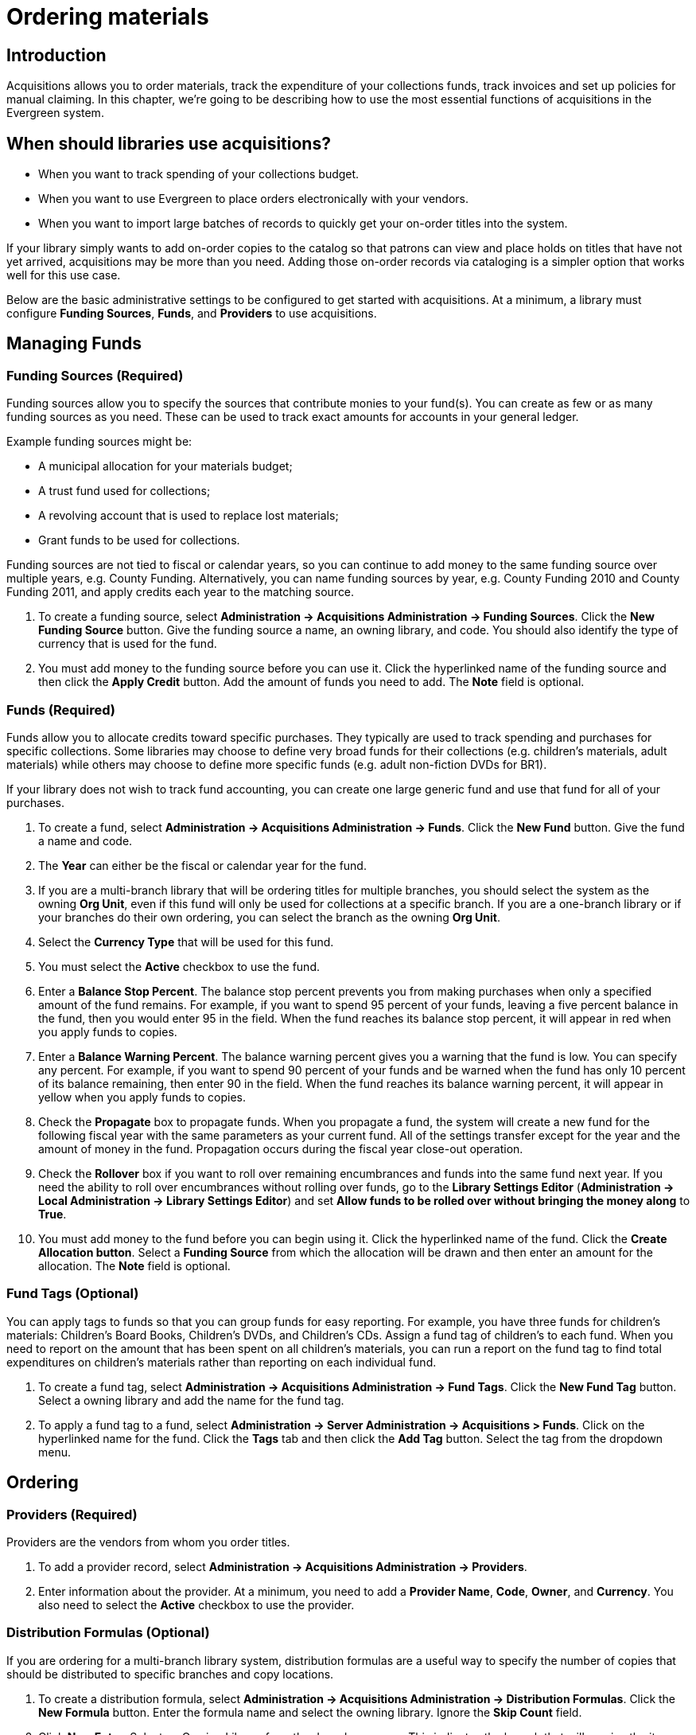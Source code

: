 Ordering materials
==================

Introduction
------------

Acquisitions allows you to order materials, track the expenditure of your
collections funds, track invoices and set up policies for manual claiming. In
this chapter, we're going to be describing how to use the most essential
functions of acquisitions in the Evergreen system.

When should libraries use acquisitions?
---------------------------------------
* When you want to track spending of your collections budget.
* When you want to use Evergreen to place orders electronically with your
  vendors.
* When you want to import large batches of records to quickly get your on-order
  titles into the system.

If your library simply wants to add on-order copies to the catalog so that
patrons can view and place holds on titles that have not yet arrived,
acquisitions may be more than you need. Adding those on-order records via
cataloging is a simpler option that works well for this use case.

Below are the basic administrative settings to be configured to get started
with acquisitions. At a minimum, a library must configure *Funding Sources*,
*Funds*, and *Providers* to use acquisitions.

Managing Funds
--------------

Funding Sources (Required)
~~~~~~~~~~~~~~~~~~~~~~~~~~
Funding sources allow you to specify the sources that contribute monies to your
fund(s). You can create as few or as many funding sources as you need. These
can be used to track exact amounts for accounts in your general ledger.

Example funding sources might be:

* A municipal allocation for your materials budget;
* A trust fund used for collections;
* A revolving account that is used to replace lost materials;
* Grant funds to be used for collections.

Funding sources are not tied to fiscal or calendar years, so you can continue
to add money to the same funding source over multiple years, e.g. County
Funding. Alternatively, you can name funding sources by year, e.g. County
Funding 2010 and County Funding 2011, and apply credits each year to the
matching source.

. To create a funding source, select *Administration -> Acquisitions Administration ->
  Funding Sources*. Click the *New Funding Source* button. Give
  the funding source a name, an owning library, and code. You should also
  identify the type of currency that is used for the fund.
. You must add money to the funding source before you can use it. Click the
  hyperlinked name of the funding source and then click the *Apply Credit*
  button. Add the amount of funds you need to add. The *Note* field is optional.

Funds (Required)
~~~~~~~~~~~~~~~~
Funds allow you to allocate credits toward specific purchases. They typically
are used to track spending and purchases for specific collections. Some
libraries may choose to define very broad funds for their collections (e.g.
children's materials, adult materials) while others may choose to define more
specific funds (e.g. adult non-fiction DVDs for BR1).

If your library does not wish to track fund accounting, you can create one
large generic fund and use that fund for all of your purchases.

. To create a fund, select *Administration -> Acquisitions Administration ->
  Funds*. Click the *New Fund* button. Give the fund a name and code.
. The *Year* can either be the fiscal or calendar year for the fund.
. If you are a multi-branch library that will be ordering titles for multiple
  branches, you should select the system as the owning *Org Unit*, even if this
  fund will only be used for collections at a specific branch. If you are a
  one-branch library or if your branches do their own ordering, you can select
  the branch as the owning *Org Unit*.
. Select the *Currency Type* that will be used for this fund.
. You must select the *Active* checkbox to use the fund.
. Enter a *Balance Stop Percent*. The balance stop percent prevents you from
  making purchases when only a specified amount of the fund remains. For example,
  if you want to spend 95 percent of your funds, leaving a five percent balance
  in the fund, then you would enter 95 in the field. When the fund reaches its
  balance stop percent, it will appear in red when you apply funds to copies.
. Enter a *Balance Warning Percent*. The balance warning percent gives you a
  warning that the fund is low. You can specify any percent. For example, if you
  want to spend 90 percent of your funds and be warned when the fund has only 10
  percent of its balance remaining, then enter 90 in the field. When the fund
  reaches its balance warning percent, it will appear in yellow when you apply
  funds to copies.
. Check the *Propagate* box to propagate funds. When you propagate a fund, the
  system will create a new fund for the following fiscal year with the same
  parameters as your current fund. All of the settings transfer except for the
  year and the amount of money in the fund. Propagation occurs during the fiscal
  year close-out operation.
. Check the *Rollover* box if you want to roll over remaining encumbrances and
  funds into the same fund next year. If you need the ability to roll over
  encumbrances without rolling over funds, go to the *Library Settings Editor*
  (*Administration -> Local Administration ->  Library Settings Editor*) and set *Allow
  funds to be rolled over without bringing the money along* to *True*.
. You must add money to the fund before you can begin using it. Click the
  hyperlinked name of the fund. Click the *Create Allocation button*. Select a
  *Funding Source* from which the allocation will be drawn and then enter an
  amount for the allocation. The *Note* field is optional.

Fund Tags (Optional)
~~~~~~~~~~~~~~~~~~~~
You can apply tags to funds so that you can group funds for easy reporting. For
example, you have three funds for children’s materials: Children's Board Books,
Children's DVDs, and Children's CDs. Assign a fund tag of children's to each
fund. When you need to report on the amount that has been spent on all
children's materials, you can run a report on the fund tag to find total
expenditures on children's materials rather than reporting on each individual
fund.

. To create a fund tag, select *Administration -> Acquisitions Administration ->
  Fund Tags*. Click the *New Fund Tag* button. Select a owning library and
  add the name for the fund tag.
. To apply a fund tag to a fund, select *Administration -> Server Administration -> 
  Acquisitions > Funds*. Click on the hyperlinked name for the fund. Click the
  *Tags* tab and then click the *Add Tag* button. Select the tag from the
  dropdown menu.

Ordering
--------

Providers (Required)
~~~~~~~~~~~~~~~~~~~~
Providers are the vendors from whom you order titles.

. To add a provider record,  select *Administration -> Acquisitions
  Administration -> Providers*.
. Enter information about the provider. At a minimum, you need to add a
  *Provider Name*, *Code*, *Owner*, and *Currency*. You also need to select the
  *Active* checkbox to use the provider.

Distribution Formulas (Optional)
~~~~~~~~~~~~~~~~~~~~~~~~~~~~~~~~
If you are ordering for a multi-branch library system, distribution formulas
are a useful way to specify the number of copies that should be distributed to
specific branches and copy locations.

. To create a distribution formula, select *Administration -> Acquisitions
  Administration -> Distribution Formulas*. Click the *New Formula* button. Enter
  the formula name and select the owning library. Ignore the *Skip Count* field.
. Click *New Entry*. Select an Owning Library from the drop down menu. This
  indicates the branch that will receive the items.
. Select a Shelving Location from the drop down menu.
. In the Item Count field, enter the number of items that should be distributed
  to that branch and copy location. You can enter the number or use the arrows on
  the right side of the field.
. Keep adding entries until the distribution formula is complete.

Helpful acquisitions Library Settings
~~~~~~~~~~~~~~~~~~~~~~~~~~~~~~~~~~~~~
There are several acquisitions Library Settings available that will help with
acquisitions workflow. These settings can be found at *Administration -> Local
Administration -> Library Settings Editor*.

* Default circulation modifier - Automatically applies a default circulation
  modifier to all of your acquisitions copies. Useful if you use a specific
  circulation modifier for on-order copies.
* Default copy location - Automatically applies a default copy location (e.g.
  On Order) to acquisitions copies.
* Temporary barcode prefix - Applies a unique prefix to the barcode that is
  automatically generated during the acquisitions process.
* Temporary call number prefix - Applies a unique prefix to the start of the
  call number that is automatically generated during the acquisitions process.

Preparing for order record loading
~~~~~~~~~~~~~~~~~~~~~~~~~~~~~~~~~~
If your library is planning to upload order records in a batch, you need to add
some information to your provider records so that Evergreen knows how to map
the copy data contained in the order record.

. Retrieve the record for the provider that has supplied the order records by
  selecting *Administration -> Acquisitions Administration -> Providers*. Click on
  the hyperlinked Provider name.
. In the top frame, add the MARC tag that contains your holdings data in the
  *Holdings Tag* field (this tag can also be entered at the time you create the
  provider record.)
. To map the tag's subfields to the appropriate copy data, click the *Holding
  Subfield* tab.  Click the *New Holding Subfield* button and select the copy
  data that you are mapping. Add the subfield that contains that data and click
  *Save*.
+
image::media/order_record_loading.png[]
+
. If your vendor is sending other data in a MARC tag that needs to be mapped to
a field in acquisitions, you can do so by clicking the Attribute Definitions
tab. As an example, if you need to import the PO Name, you could set up an
attribute definition by adding an XPath similar to:
+
------------------------------------------------------------------------------
code => purchase_order
xpath => //*[@tag="962"]/*[@code="p"]
Is Identifier => false
------------------------------------------------------------------------------
+
where 962 is the holdings tag and p is the subfield that contains the PO Name.

Preparing to send electronic orders from Evergreen
~~~~~~~~~~~~~~~~~~~~~~~~~~~~~~~~~~~~~~~~~~~~~~~~~~
If your library wants to transmit electronic order information to a vendor, you
will need to configure your server to use EDI. You need to install the EDI
translator and EDI scripts on your server by following the instructions in the
command line system administration manual.

Configure your provider's EDI information by selecting *Administration -> 
Acquisitions Administration -> EDI Accounts*. Click New Label Button. Give the account a name in the
*Label* box.

. *Host* is the vendor-assigned FTP/SFTP/SSH hostname.
. *Username* is the vendor-assigned FTP/SFTP/SSH username.
. *Password* is the vendor-assigned FTP/SFTP/SSH password.
. *Account* This field enables you to add a supplemental password for
  entry to a remote system after log in has been completed. This field is
  optional for the ILS but may be required by your provider.
. *Owner* is the organizational unit who owns the EDI account
. *Last Activity* is the date of last activity for the account
. *Provider* is a link to the codes for the Provider record.
. *Path* is the path on the vendor’s server where Evergreen will deposit its
  outgoing order files.
. *Incoming Directory* is the path on the vendor’s server where Evergreen
  will retrieve incoming order responses and invoices.
. *Vendor Account Number* is the Vendor assigned account number.
. *Vendor Assigned Code* is usually a sub-account designation. It can be used
  with or without the Vendor Account Number.

You now need to add this *EDI Account* and the *SAN* code to the provider's record.

. Select *Administration -> Acquisitions Administration -> Providers*.
. Click the hyperlinked Provider name.
. Select the account you just created in the *EDI Default* field.
. Add the vendor-provided SAN code to the *SAN* field.

The last step is to add your library's SAN code to Evergreen.

. Select *Administration -> Server Administration ->  Organizational Units*.
. Select your library from the organizational hierarchy in the left pane.
. Click the *Addresses* tab and add your library's SAN code to the *SAN* field.
